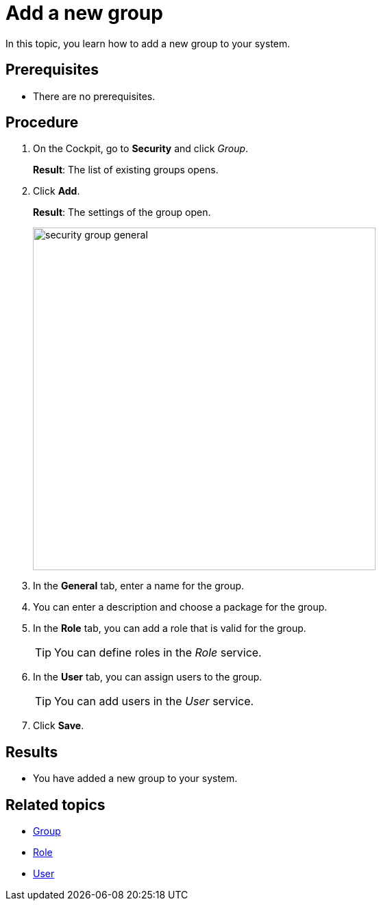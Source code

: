 = Add a new group

In this topic, you learn how to add a new group to your system.

== Prerequisites
* There are no prerequisites.

== Procedure
. On the Cockpit, go to *Security* and click _Group_.
+
*Result*: The list of existing groups opens.
. Click *Add*.
+
*Result*: The settings of the group open.
+
image::security-group-general.png[width=500]
. In the *General* tab, enter a name for the group.
. You can enter a description and choose a package for the group.
. In the *Role* tab, you can add a role that is valid for the group.
+
TIP: You can define roles in the _Role_ service.
. In the *User* tab, you can assign users to the group.
+
TIP: You can add users in the _User_ service.
. Click *Save*.

== Results
* You have added a new group to your system.

== Related topics
* xref:security-group.adoc[Group]
* xref:security-role.adoc[Role]
* xref:security-user.adoc[User]